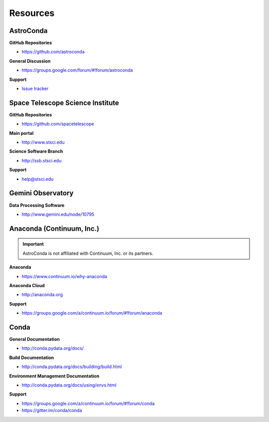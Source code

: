 *********
Resources
*********

AstroConda
==========

**GitHub Repositories**

- https://github.com/astroconda

**General Discussion**

- https://groups.google.com/forum/#!forum/astroconda

**Support**

- `Issue tracker <https://github.com/astroconda/astroconda-contrib/issues>`_


Space Telescope Science Institute
=================================

**GitHub Repositories**

- https://github.com/spacetelescope

**Main portal**

- http://www.stsci.edu

**Science Software Branch**

- http://ssb.stsci.edu

**Support**

- `help@stsci.edu <mailto:help@stsci.edu>`_


Gemini Observatory
==================

**Data Processing Software**

- http://www.gemini.edu/node/10795


Anaconda (Continuum, Inc.)
==========================

.. important::

    AstroConda is not affiliated with Continuum, Inc. or its partners.

**Anaconda**

- https://www.continuum.io/why-anaconda

**Anaconda Cloud**

- http://anaconda.org

**Support**

- https://groups.google.com/a/continuum.io/forum/#!forum/anaconda

Conda
=====

**General Documentation**

- http://conda.pydata.org/docs/

**Build Documentation**

- http://conda.pydata.org/docs/building/build.html

**Environment Management Documentation**

- http://conda.pydata.org/docs/using/envs.html

**Support**

- https://groups.google.com/a/continuum.io/forum/#!forum/conda
- https://gitter.im/conda/conda
